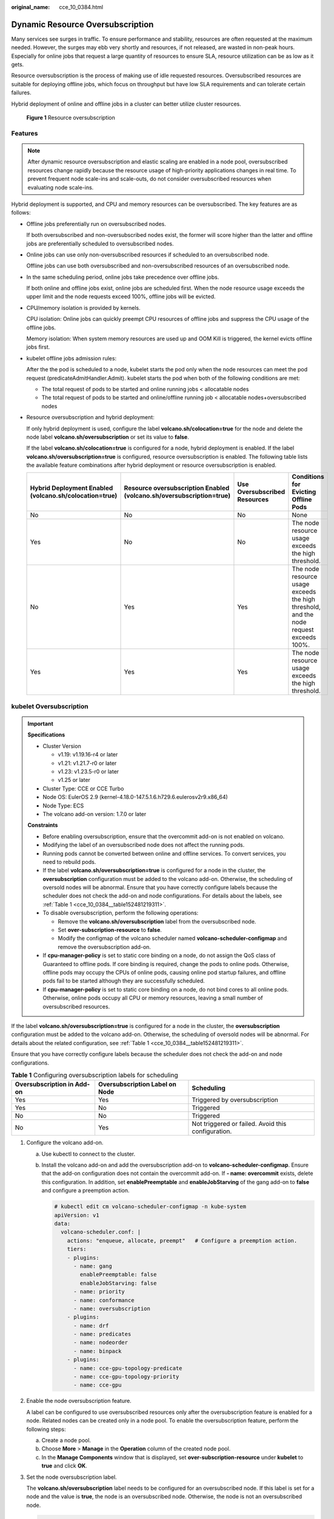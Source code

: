 :original_name: cce_10_0384.html

.. _cce_10_0384:

Dynamic Resource Oversubscription
=================================

Many services see surges in traffic. To ensure performance and stability, resources are often requested at the maximum needed. However, the surges may ebb very shortly and resources, if not released, are wasted in non-peak hours. Especially for online jobs that request a large quantity of resources to ensure SLA, resource utilization can be as low as it gets.

Resource oversubscription is the process of making use of idle requested resources. Oversubscribed resources are suitable for deploying offline jobs, which focus on throughput but have low SLA requirements and can tolerate certain failures.

Hybrid deployment of online and offline jobs in a cluster can better utilize cluster resources.


.. figure:: /_static/images/en-us_image_0000001647576720.png
   :alt: **Figure 1** Resource oversubscription

   **Figure 1** Resource oversubscription

Features
--------

.. note::

   After dynamic resource oversubscription and elastic scaling are enabled in a node pool, oversubscribed resources change rapidly because the resource usage of high-priority applications changes in real time. To prevent frequent node scale-ins and scale-outs, do not consider oversubscribed resources when evaluating node scale-ins.

Hybrid deployment is supported, and CPU and memory resources can be oversubscribed. The key features are as follows:

-  Offline jobs preferentially run on oversubscribed nodes.

   If both oversubscribed and non-oversubscribed nodes exist, the former will score higher than the latter and offline jobs are preferentially scheduled to oversubscribed nodes.

-  Online jobs can use only non-oversubscribed resources if scheduled to an oversubscribed node.

   Offline jobs can use both oversubscribed and non-oversubscribed resources of an oversubscribed node.

-  In the same scheduling period, online jobs take precedence over offline jobs.

   If both online and offline jobs exist, online jobs are scheduled first. When the node resource usage exceeds the upper limit and the node requests exceed 100%, offline jobs will be evicted.

-  CPU/memory isolation is provided by kernels.

   CPU isolation: Online jobs can quickly preempt CPU resources of offline jobs and suppress the CPU usage of the offline jobs.

   Memory isolation: When system memory resources are used up and OOM Kill is triggered, the kernel evicts offline jobs first.

-  kubelet offline jobs admission rules:

   After the the pod is scheduled to a node, kubelet starts the pod only when the node resources can meet the pod request (predicateAdmitHandler.Admit). kubelet starts the pod when both of the following conditions are met:

   -  The total request of pods to be started and online running jobs < allocatable nodes
   -  The total request of pods to be started and online/offline running job < allocatable nodes+oversubscribed nodes

-  Resource oversubscription and hybrid deployment:

   If only hybrid deployment is used, configure the label **volcano.sh/colocation=true** for the node and delete the node label **volcano.sh/oversubscription** or set its value to **false**.

   If the label **volcano.sh/colocation=true** is configured for a node, hybrid deployment is enabled. If the label **volcano.sh/oversubscription=true** is configured, resource oversubscription is enabled. The following table lists the available feature combinations after hybrid deployment or resource oversubscription is enabled.

   +--------------------------------------------------------+----------------------------------------------------------------------+------------------------------+----------------------------------------------------------------------------------------+
   | Hybrid Deployment Enabled (volcano.sh/colocation=true) | Resource oversubscription Enabled (volcano.sh/oversubscription=true) | Use Oversubscribed Resources | Conditions for Evicting Offline Pods                                                   |
   +========================================================+======================================================================+==============================+========================================================================================+
   | No                                                     | No                                                                   | No                           | None                                                                                   |
   +--------------------------------------------------------+----------------------------------------------------------------------+------------------------------+----------------------------------------------------------------------------------------+
   | Yes                                                    | No                                                                   | No                           | The node resource usage exceeds the high threshold.                                    |
   +--------------------------------------------------------+----------------------------------------------------------------------+------------------------------+----------------------------------------------------------------------------------------+
   | No                                                     | Yes                                                                  | Yes                          | The node resource usage exceeds the high threshold, and the node request exceeds 100%. |
   +--------------------------------------------------------+----------------------------------------------------------------------+------------------------------+----------------------------------------------------------------------------------------+
   | Yes                                                    | Yes                                                                  | Yes                          | The node resource usage exceeds the high threshold.                                    |
   +--------------------------------------------------------+----------------------------------------------------------------------+------------------------------+----------------------------------------------------------------------------------------+

kubelet Oversubscription
------------------------

.. important::

   **Specifications**

   -  Cluster Version

      -  v1.19: v1.19.16-r4 or later
      -  v1.21: v1.21.7-r0 or later
      -  v1.23: v1.23.5-r0 or later
      -  v1.25 or later

   -  Cluster Type: CCE or CCE Turbo
   -  Node OS: EulerOS 2.9 (kernel-4.18.0-147.5.1.6.h729.6.eulerosv2r9.x86_64)
   -  Node Type: ECS
   -  The volcano add-on version: 1.7.0 or later

   **Constraints**

   -  Before enabling oversubscription, ensure that the overcommit add-on is not enabled on volcano.
   -  Modifying the label of an oversubscribed node does not affect the running pods.
   -  Running pods cannot be converted between online and offline services. To convert services, you need to rebuild pods.
   -  If the label **volcano.sh/oversubscription=true** is configured for a node in the cluster, the **oversubscription** configuration must be added to the volcano add-on. Otherwise, the scheduling of oversold nodes will be abnormal. Ensure that you have correctly configure labels because the scheduler does not check the add-on and node configurations. For details about the labels, see :ref:`Table 1 <cce_10_0384__table152481219311>`.
   -  To disable oversubscription, perform the following operations:

      -  Remove the **volcano.sh/oversubscription** label from the oversubscribed node.
      -  Set **over-subscription-resource** to **false**.
      -  Modify the configmap of the volcano scheduler named **volcano-scheduler-configmap** and remove the oversubscription add-on.

   -  If **cpu-manager-policy** is set to static core binding on a node, do not assign the QoS class of Guaranteed to offline pods. If core binding is required, change the pods to online pods. Otherwise, offline pods may occupy the CPUs of online pods, causing online pod startup failures, and offline pods fail to be started although they are successfully scheduled.
   -  If **cpu-manager-policy** is set to static core binding on a node, do not bind cores to all online pods. Otherwise, online pods occupy all CPU or memory resources, leaving a small number of oversubscribed resources.

If the label **volcano.sh/oversubscription=true** is configured for a node in the cluster, the **oversubscription** configuration must be added to the volcano add-on. Otherwise, the scheduling of oversold nodes will be abnormal. For details about the related configuration, see :ref:`Table 1 <cce_10_0384__table152481219311>`.

Ensure that you have correctly configure labels because the scheduler does not check the add-on and node configurations.

.. _cce_10_0384__table152481219311:

.. table:: **Table 1** Configuring oversubscription labels for scheduling

   +----------------------------+--------------------------------+----------------------------------------------------+
   | Oversubscription in Add-on | Oversubscription Label on Node | Scheduling                                         |
   +============================+================================+====================================================+
   | Yes                        | Yes                            | Triggered by oversubscription                      |
   +----------------------------+--------------------------------+----------------------------------------------------+
   | Yes                        | No                             | Triggered                                          |
   +----------------------------+--------------------------------+----------------------------------------------------+
   | No                         | No                             | Triggered                                          |
   +----------------------------+--------------------------------+----------------------------------------------------+
   | No                         | Yes                            | Not triggered or failed. Avoid this configuration. |
   +----------------------------+--------------------------------+----------------------------------------------------+

#. Configure the volcano add-on.

   a. Use kubectl to connect to the cluster.

   b. Install the volcano add-on and add the oversubscription add-on to **volcano-scheduler-configmap**. Ensure that the add-on configuration does not contain the overcommit add-on. If **- name: overcommit** exists, delete this configuration. In addition, set **enablePreemptable** and **enableJobStarving** of the gang add-on to **false** and configure a preemption action.

      .. code-block::

         # kubectl edit cm volcano-scheduler-configmap -n kube-system
         apiVersion: v1
         data:
           volcano-scheduler.conf: |
             actions: "enqueue, allocate, preempt"   # Configure a preemption action.
             tiers:
             - plugins:
               - name: gang
                 enablePreemptable: false
                 enableJobStarving: false
               - name: priority
               - name: conformance
               - name: oversubscription
             - plugins:
               - name: drf
               - name: predicates
               - name: nodeorder
               - name: binpack
             - plugins:
               - name: cce-gpu-topology-predicate
               - name: cce-gpu-topology-priority
               - name: cce-gpu

#. Enable the node oversubscription feature.

   A label can be configured to use oversubscribed resources only after the oversubscription feature is enabled for a node. Related nodes can be created only in a node pool. To enable the oversubscription feature, perform the following steps:

   a. Create a node pool.
   b. Choose **More** > **Manage** in the **Operation** column of the created node pool.
   c. In the **Manage Components** window that is displayed, set **over-subscription-resource** under **kubelet** to **true** and click **OK**.

   |image1|

#. Set the node oversubscription label.

   The **volcano.sh/oversubscription** label needs to be configured for an oversubscribed node. If this label is set for a node and the value is **true**, the node is an oversubscribed node. Otherwise, the node is not an oversubscribed node.

   .. code-block::

      kubectl label node 192.168.0.0 volcano.sh/oversubscription=true

   An oversubscribed node also supports the oversubscription thresholds, as listed in :ref:`Table 2 <cce_10_0384__table1853397191112>`. For example:

   .. code-block::

      kubectl annotate node 192.168.0.0 volcano.sh/evicting-cpu-high-watermark=70

   Querying the node information

   .. code-block::

      # kubectl describe node 192.168.0.0
      Name:             192.168.0.0
      Roles:              <none>
      Labels:           ...
                        volcano.sh/oversubscription=true
      Annotations:      ...
                        volcano.sh/evicting-cpu-high-watermark: 70

   .. _cce_10_0384__table1853397191112:

   .. table:: **Table 2** Node oversubscription annotations

      +-------------------------------------------+------------------------------------------------------------------------------------------------------------------------------------+
      | Name                                      | Description                                                                                                                        |
      +===========================================+====================================================================================================================================+
      | volcano.sh/evicting-cpu-high-watermark    | When the CPU usage of a node exceeds the specified value, offline job eviction is triggered and the node becomes unschedulable.    |
      |                                           |                                                                                                                                    |
      |                                           | The default value is **80**, indicating that offline job eviction is triggered when the CPU usage of a node exceeds 80%.           |
      +-------------------------------------------+------------------------------------------------------------------------------------------------------------------------------------+
      | volcano.sh/evicting-cpu-low-watermark     | After eviction is triggered, the scheduling starts again when the CPU usage of a node is lower than the specified value.           |
      |                                           |                                                                                                                                    |
      |                                           | The default value is **30**, indicating that scheduling starts again when the CPU usage of a node is lower than 30%.               |
      +-------------------------------------------+------------------------------------------------------------------------------------------------------------------------------------+
      | volcano.sh/evicting-memory-high-watermark | When the memory usage of a node exceeds the specified value, offline job eviction is triggered and the node becomes unschedulable. |
      |                                           |                                                                                                                                    |
      |                                           | The default value is **60**, indicating that offline job eviction is triggered when the memory usage of a node exceeds 60%.        |
      +-------------------------------------------+------------------------------------------------------------------------------------------------------------------------------------+
      | volcano.sh/evicting-memory-low-watermark  | After eviction is triggered, the scheduling starts again when the memory usage of a node is lower than the specified value.        |
      |                                           |                                                                                                                                    |
      |                                           | The default value is **30**, indicating that the scheduling starts again when the memory usage of a node is less than 30%.         |
      +-------------------------------------------+------------------------------------------------------------------------------------------------------------------------------------+
      | volcano.sh/oversubscription-types         | Oversubscribed resource type. The options are as follows:                                                                          |
      |                                           |                                                                                                                                    |
      |                                           | -  CPU (oversubscribed CPU)                                                                                                        |
      |                                           | -  memory (oversubscribed memory)                                                                                                  |
      |                                           | -  cpu,memory (oversubscribed CPU and memory)                                                                                      |
      |                                           |                                                                                                                                    |
      |                                           | The default value is **cpu,memory**.                                                                                               |
      +-------------------------------------------+------------------------------------------------------------------------------------------------------------------------------------+

#. Create resources at a high- and low-priorityClass, respectively.

   .. code-block::

      cat <<EOF | kubectl apply -f -

      apiVersion: scheduling.k8s.io/v1
      description: Used for high priority pods
      kind: PriorityClass
      metadata:
        name: production
      preemptionPolicy: PreemptLowerPriority
      value: 999999
      ---
      apiVersion: scheduling.k8s.io/v1
      description: Used for low priority pods
      kind: PriorityClass
      metadata:
        name: testing
      preemptionPolicy: PreemptLowerPriority
      value: -99999

      EOF

#. Deploy online and offline jobs and configure priorityClasses for these jobs.

   The **volcano.sh/qos-level** label needs to be added to annotation to distinguish offline jobs. The value is an integer ranging from -7 to 7. If the value is less than 0, the job is an offline job. If the value is greater than or equal to 0, the job is a high-priority job, that is, online job. You do not need to set this label for online jobs. For both online and offline jobs, set **schedulerName** to **volcano** to enable the volcano scheduler.

   .. note::

      The priorities of online/online and offline/offline jobs are not differentiated, and the value validity is not verified. If the value of **volcano.sh/qos-level** of an offline job is not a negative integer ranging from -7 to 0, the job is processed as an online job.

   For an offline job:

   .. code-block::

      kind: Deployment
      apiVersion: apps/v1
      spec:
        replicas: 4
        template:
          metadata:
            annotations:
              metrics.alpha.kubernetes.io/custom-endpoints: '[{"api":"","path":"","port":"","names":""}]'
              volcano.sh/qos-level: "-1"       # Offline job label
          spec:
            schedulerName: volcano             # The volcano scheduler is used.
            priorityClassName: testing         # Configure the testing priorityClass.
            ...

   For an online job:

   .. code-block::

      kind: Deployment
      apiVersion: apps/v1
      spec:
        replicas: 4
        template:
          metadata:
            annotations:
              metrics.alpha.kubernetes.io/custom-endpoints: '[{"api":"","path":"","port":"","names":""}]'
          spec:
            schedulerName: volcano          # The volcano scheduler is used.
            priorityClassName: production   # Configure the production priorityClass.
            ...

#. Run the following command to check the number of oversubscribed resources and the resource usage:

   kubectl describe node *<nodeIP>*

   .. code-block::

      # kubectl describe node 192.168.0.0
      Name:             192.168.0.0
      Roles:              <none>
      Labels:           ...
                        volcano.sh/oversubscription=true
      Annotations:      ...
                        volcano.sh/oversubscription-cpu: 2335
                        volcano.sh/oversubscription-memory: 341753856
      Allocatable:
        cpu:               3920m
        memory:            6263988Ki
      Allocated resources:
        (Total limits may be over 100 percent, i.e., overcommitted.)
        Resource           Requests      Limits
        --------           --------      ------
        cpu                 4950m (126%)  4950m (126%)
        memory             1712Mi (27%)  1712Mi (27%)

Deployment Example
------------------

The following uses an example to describe how to deploy online and offline jobs in hybrid mode.

#. Assume that a cluster has two nodes: one oversubscribed node and one non-oversubscribed node.

   .. code-block::

      # kubectl get node
      NAME           STATUS   ROLES    AGE    VERSION
      192.168.0.173   Ready    <none>   4h58m   v1.19.16-r2-CCE22.5.1
      192.168.0.3     Ready    <none>   148m    v1.19.16-r2-CCE22.5.1

   -  192.168.0.173 is an oversubscribed node (with the **volcano.sh/oversubscription=true** label).
   -  192.168.0.3 is a non-oversubscribed node (without the **volcano.sh/oversubscription=true** label).

   .. code-block::

      # kubectl describe node 192.168.0.173
      Name:               192.168.0.173
      Roles:              <none>
      Labels:             beta.kubernetes.io/arch=amd64
                          ...
                          volcano.sh/oversubscription=true

#. Submit offline job creation requests. If resources are sufficient, all offline jobs will be scheduled to the oversubscribed node.

   The offline job template is as follows:

   .. code-block::

      apiVersion: apps/v1
      kind: Deployment
      metadata:
        name: offline
        namespace: default
      spec:
        replicas: 2
        selector:
          matchLabels:
            app: offline
        template:
          metadata:
            labels:
              app: offline
            annotations:
              volcano.sh/qos-level: "-1"       # Offline job label
          spec:
            schedulerName: volcano             # The volcano scheduler is used.
            priorityClassName: testing         # Configure the testing priorityClass.
            containers:
              - name: container-1
                image: nginx:latest
                imagePullPolicy: IfNotPresent
                resources:
                  requests:
                    cpu: 500m
                    memory: 512Mi
                  limits:
                    cpu: "1"
                    memory: 512Mi
            imagePullSecrets:
              - name: default-secret

   Offline jobs are scheduled to the oversubscribed node.

   .. code-block::

      # kubectl get pod -o wide
      NAME                      READY   STATUS   RESTARTS  AGE     IP             NODE
      offline-69cdd49bf4-pmjp8   1/1    Running   0         5s    192.168.10.178   192.168.0.173
      offline-69cdd49bf4-z8kxh   1/1    Running   0         5s    192.168.10.131   192.168.0.173

#. Submit online job creation requests. If resources are sufficient, the online jobs will be scheduled to the non-oversubscribed node.

   The online job template is as follows:

   .. code-block::

      apiVersion: apps/v1
      kind: Deployment
      metadata:
        name: online
        namespace: default
      spec:
        replicas: 2
        selector:
          matchLabels:
            app: online
        template:
          metadata:
            labels:
              app: online
          spec:
            schedulerName: volcano                 # The volcano scheduler is used.
            priorityClassName: production          # Configure the production priorityClass.
            containers:
              - name: container-1
                image: resource_consumer:latest
                imagePullPolicy: IfNotPresent
                resources:
                  requests:
                    cpu: 1400m
                    memory: 512Mi
                  limits:
                    cpu: "2"
                    memory: 512Mi
            imagePullSecrets:
              - name: default-secret

   Online jobs are scheduled to the non-oversubscribed node.

   .. code-block::

      # kubectl get pod -o wide
      NAME                   READY   STATUS   RESTARTS  AGE     IP             NODE
      online-ffb46f656-4mwr6  1/1    Running   0         5s    192.168.10.146   192.168.0.3
      online-ffb46f656-dqdv2   1/1    Running   0         5s    192.168.10.67   192.168.0.3

#. Improve the resource usage of the oversubscribed node and observe whether offline job eviction is triggered.

   Deploy online jobs to the oversubscribed node (192.168.0.173).

   .. code-block::

      apiVersion: apps/v1
      kind: Deployment
      metadata:
        name: online
        namespace: default
      spec:
        replicas: 2
        selector:
          matchLabels:
            app: online
        template:
          metadata:
            labels:
              app: online
          spec:
             affinity:                             # Submit an online job to an oversubscribed node.
              nodeAffinity:
                requiredDuringSchedulingIgnoredDuringExecution:
                  nodeSelectorTerms:
                  - matchExpressions:
                    - key: kubernetes.io/hostname
                      operator: In
                      values:
                      - 192.168.0.173
            schedulerName: volcano                 # The volcano scheduler is used.
            priorityClassName: production          # Configure the production priorityClass.
            containers:
              - name: container-1
                image: resource_consumer:latest
                imagePullPolicy: IfNotPresent
                resources:
                  requests:
                    cpu: 700m
                    memory: 512Mi
                  limits:
                    cpu: 700m
                    memory: 512Mi
            imagePullSecrets:
              - name: default-secret

   Submit the online or offline jobs to the oversubscribed node (192.168.0.173) at the same time.

   .. code-block::

      # kubectl get pod -o wide
      NAME                     READY   STATUS   RESTARTS  AGE     IP             NODE
      offline-69cdd49bf4-pmjp8  1/1     Running    0      13m   192.168.10.178   192.168.0.173
      offline-69cdd49bf4-z8kxh  1/1     Running     0      13m   192.168.10.131   192.168.0.173
      online-6f44bb68bd-b8z9p  1/1     Running     0     3m4s   192.168.10.18   192.168.0.173
      online-6f44bb68bd-g6xk8  1/1     Running     0     3m12s   192.168.10.69   192.168.0.173

   Observe the oversubscribed node (192.168.0.173). You can find that oversubscribed resources exist and the CPU allocation rate exceeds 100%.

   .. code-block::

      # kubectl describe node 192.168.0.173
      Name:              192.168.0.173
      Roles:              <none>
      Labels:              …
                          volcano.sh/oversubscription=true
      Annotations:         …
                          volcano.sh/oversubscription-cpu: 2343
                          volcano.sh/oversubscription-memory: 3073653200
                          …
      Allocated resources:
        (Total limits may be over 100 percent, i.e., overcommitted.)
        Resource               Requests      Limits
        --------               --------        ------
        cpu                    4750m (121%)  7350m (187%)
        memory                 3760Mi (61%)  4660Mi (76%)
                               …

   Increase the CPU usage of online jobs on the node. Offline job eviction is triggered.

   .. code-block::

      # kubectl get pod -o wide
      NAME                     READY   STATUS   RESTARTS  AGE     IP             NODE
      offline-69cdd49bf4-bwdm7  1/1    Running   0       11m   192.168.10.208  192.168.0.3
      offline-69cdd49bf4-pmjp8   0/1    Evicted    0       26m   <none>         192.168.0.173
      offline-69cdd49bf4-qpdss   1/1     Running   0       11m   192.168.10.174  192.168.0.3
      offline-69cdd49bf4-z8kxh   0/1     Evicted    0       26m   <none>        192.168.0.173
      online-6f44bb68bd-b8z9p   1/1     Running   0       24m   192.168.10.18  192.168.0.173
      online-6f44bb68bd-g6xk8   1/1     Running   0       24m   192.168.10.69  192.168.0.173

Handling Suggestions
--------------------

-  After kubelet of the oversubscribed node is restarted, the resource view of the Volcano scheduler is not synchronized with that of kubelet. As a result, OutOfCPU occurs in some newly scheduled jobs, which is normal. After a period of time, the Volcano scheduler can properly schedule online and offline jobs.

-  After online and offline jobs are submitted, you are not advised to dynamically change the job type (adding or deleting annotation volcano.sh/qos-level: "-1") because the current kernel does not support the change of an offline job to an online job.

-  CCE collects the resource usage (CPU/memory) of all pods running on a node based on the status information in the cgroups system. The resource usage may be different from the monitored resource usage, for example, the resource statistics displayed by running the **top** command.

-  You can add oversubscribed resources (such as CPU and memory) at any time.

   You can reduce the oversubscribed resource types only when the resource allocation rate does not exceed 100%.

-  If an offline job is deployed on a node ahead of an online job and the online job cannot be scheduled due to insufficient resources, configure a higher priorityClass for the online job than that for the offline job.

-  If there are only online jobs on a node and the eviction threshold is reached, the offline jobs that are scheduled to the current node will be evicted soon. This is normal.

.. |image1| image:: /_static/images/en-us_image_0000001647576724.png
